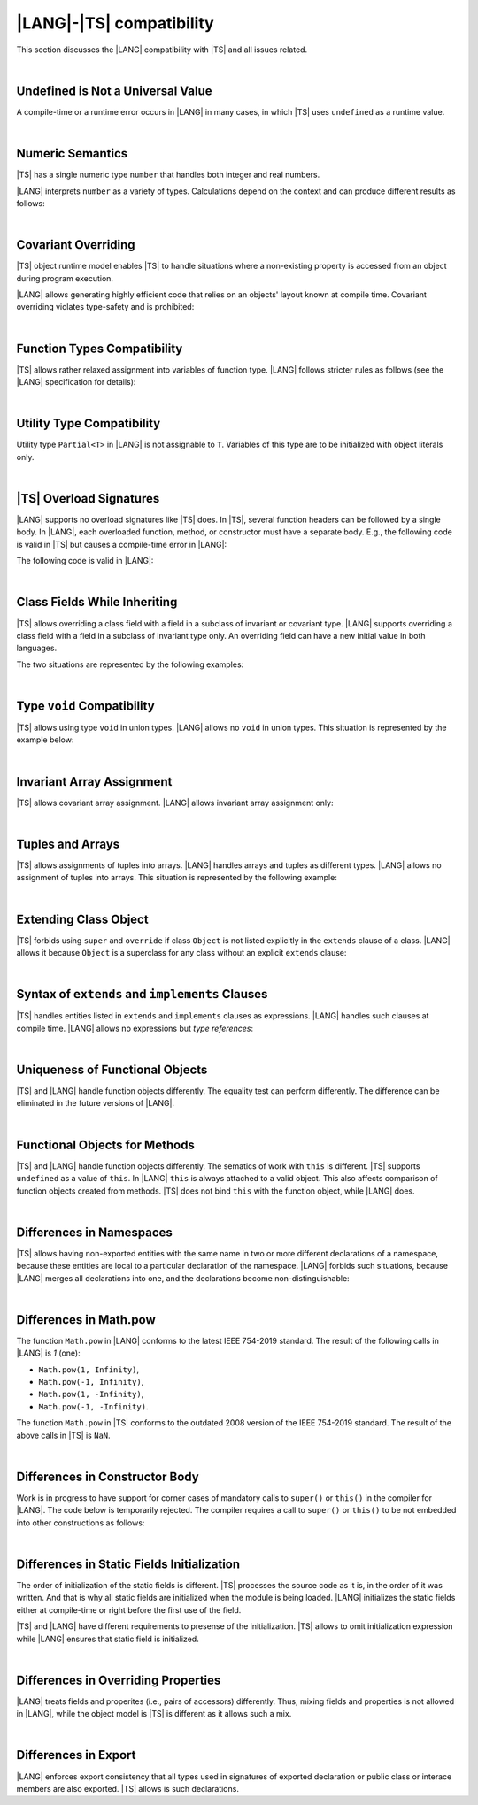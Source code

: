 ..
    Copyright (c) 2021-2025 Huawei Device Co., Ltd.
    Licensed under the Apache License, Version 2.0 (the "License");
    you may not use this file except in compliance with the License.
    You may obtain a copy of the License at
    http://www.apache.org/licenses/LICENSE-2.0
    Unless required by applicable law or agreed to in writing, software
    distributed under the License is distributed on an "AS IS" BASIS,
    WITHOUT WARRANTIES OR CONDITIONS OF ANY KIND, either express or implied.
    See the License for the specific language governing permissions and
    limitations under the License.

.. _|LANG| |TS| compatibility:

|LANG|-|TS| compatibility
=========================

.. meta:
    frontend_status: None

This section discusses the |LANG| compatibility with |TS| and all issues related.

|

.. _Undefined is Not a Universal Value:

Undefined is Not a Universal Value
----------------------------------

.. meta:
    frontend_status: Done

A compile-time or a runtime error occurs in |LANG| in many cases, in which
|TS| uses ``undefined`` as a runtime value.

.. code-block-meta:
   expect-cte

.. code-block:: typescript
   :linenos:

    let array = new Array<number>
    let x = array [1234]
       // TypeScript: x will be assigned with undefined value !!!
       // ArkTS: compile-time error if analysis may detect array out of bounds
       //        violation or runtime error ArrayOutOfBounds
    console.log(x)

.. index::
   value
   runtime value
   runtime error

|

.. _Numeric Semantics:

Numeric Semantics
-----------------

.. meta:
    frontend_status: Done

|TS| has a single numeric type ``number`` that handles both integer and real
numbers.

|LANG| interprets ``number`` as a variety of types. Calculations depend
on the context and can produce different results as follows:

.. code-block-meta:

.. code-block:: typescript
   :linenos:

    let n = 1
       // TypeScript: treats 'n' as having type number
       // ArkTS: treats 'n' as having type int to reach max code performance

    console.log(n / 2)
       // TypeScript: will print 0.5 - floating-point division is used
       // ArkTS: will print 0 - integer division is used

.. index::
   numeric type
   context
   semantics

|

.. _Covariant Overriding:

Covariant Overriding
--------------------

.. meta:
    frontend_status: Done

|TS| object runtime model enables |TS| to handle situations where a
non-existing property is accessed from an object during program execution.

|LANG| allows generating highly efficient code that relies on an objects'
layout known at compile time. Covariant overriding violates type-safety and
is prohibited:

.. code-block:: typescript
   :linenos:

    class Base {
       foo (p: Base) {}
    }
    class Derived extends Base {
       override foo (p: Derived)
          // ArkTS will issue a compile-time error - incorrect overriding
       {
           console.log ("p.field unassigned = ", p.field)
              // TypeScript will print 'p.field unassigned =  undefined'
           p.field = 42 // Access the field
           console.log ("p.field assigned   = ", p.field)
              // TypeScript will print 'p.field assigned   =  42'
           p.method() // Call the method
              // TypeScript will generate runtime error: p.method is not a function
       }
       method () {}
       field: number = 0
    }

    let base: Base = new Derived
    base.foo (new Base)

.. index::
   covariant overriding
   runtime model
   object
   property
   access
   compile time
   method
   function
   type safety
   layout

|

.. _Function Types Compatibility:

Function Types Compatibility
----------------------------

.. meta:
    frontend_status: Done

|TS| allows rather relaxed assignment into variables of function type.
|LANG| follows stricter rules as follows (see the |LANG| specification for
details):

.. code-block:: typescript
   :linenos:

    type FuncType = (p: string) => void
    let f1: FuncType = (p: string): number => { return 0 } // compile-time error in ArkTS
    let f1: FuncType = (p: string): string => { return "" } // compile-time error in ArkTS

.. index::
   function type
   compatibility
   assignment
   variable
   conversion

|

.. _Utility Type Compatibility:

Utility Type Compatibility
--------------------------

.. meta:
    frontend_status: Done

Utility type ``Partial<T>`` in |LANG| is not assignable to ``T``.
Variables of this type are to be initialized
with object literals only.

.. code-block:: typescript
   :linenos:

    function foo<T>(t: T, part_t: Partial<T>) {
        part_t = t // compile-time error in ArkTS
    }

.. index::
   compatibility
   utility type
   initialization
   object literal

|

.. _TS Overload Signatures:

|TS| Overload Signatures
------------------------

.. meta:
    frontend_status: Done

|LANG| supports no overload signatures like |TS| does. In |TS|, several function
headers can be followed by a single body. In |LANG|, each overloaded function,
method, or constructor must have a separate body. E.g., the following code is
valid in |TS| but causes a compile-time error in |LANG|:

.. code-block-meta:
   expect-cte

.. code-block:: typescript
   :linenos:

    function foo(): void 
    function foo(x: string): void
    function foo(x?: string): void {
        /*body*/
    }

The following code is valid in |LANG|:

.. code-block-meta:
   not-subset

.. code-block:: typescript
   :linenos:

    function foo(): void {
      /*body1*/
    }
    function foo(x: string): void {
      /*body2*/
    }

|

.. _Class Fields While Inheriting:

Class Fields While Inheriting
-----------------------------

.. meta:
    frontend_status: None

|TS| allows overriding a class field with a field in a subclass of invariant
or covariant type.
|LANG| supports overriding a class field with a field in a subclass of invariant
type only.
An overriding field can have a new initial value in both languages.

The two situations are represented by the following examples:

.. code-block-meta:

.. code-block:: typescript
   :linenos:

   // Both TypeScript and ArkTS do the same
   class Base {
     field: number = 123
     foo () {
        console.log (this.field)
     }     
   }
   class Derived extends Base {
     field: number = 456
     foo () {
        console.log (this.field)
     }
   }
   let b: Base = new Derived()
   b.foo()  // 456 is printed


   // That will be a compile-time error in ArkTS as type of 'field' in Child
   // differs from 'field' type in Parent
   class Parent {
       field: Object
   }
   class Child extends Parent {
       field: Number 
   }

.. index::
   class field
   inheritance
   overriding
   subclass
   invariant
   covariant
   shadowing
   semantics
   superclass

|

.. _Type void Compatibility:

Type ``void`` Compatibility
---------------------------

.. meta:
    frontend_status: Done

|TS| allows using type ``void`` in union types. |LANG| allows no ``void``
in union types. This situation is represented by the example below:

.. code-block:: typescript
   :linenos:

   type UnionWithVoid = void | number
     // Such type is OK for Typescript, but leads to a compile-time error for ArkTS

|

.. _Invariant Array Assignment:

Invariant Array Assignment
--------------------------

.. meta:
    frontend_status: None

|TS| allows covariant array assignment.
|LANG| allows invariant array assignment only:

.. code-block:: typescript
   :linenos:

    // Typescript
    let a: Object[] = [1, 2, 3]
    let b = [1, 2, 3] // type of 'b' is inferred as number[]
    a = b // That works well for the Typescript

    // ArkTS
    let a: Object[] = [1, 2, 3]
    let b = [1, 2, 3] // type of 'b' is inferred as double[]
    a = b // compile-time error

    let a: Object[] = ["a", "b", "c"]
    let b: string[] = ["a", "b", "c"]
    a = b // compile-time error

.. index::
   covariant array assignment
   invariant array assignment
   array
   assignment

|

.. _Tuples and Arrays:

Tuples and Arrays
-----------------

.. meta:
    frontend_status: None

|TS| allows assignments of tuples into arrays. |LANG| handles arrays and tuples
as different types. |LANG| allows no assignment of tuples into arrays. This
situation is represented by the following example:

.. code-block:: typescript
   :linenos:

   const tuple: [number, number, boolean] = [1, 3.14, true]

   // Typescript accepts such assignment while ArkTS reports an error
   const array: (number|boolean) [] = tuple


|

.. _Extending Class Object:

Extending Class Object
----------------------

.. meta:
    frontend_status: Done

|TS| forbids using ``super`` and ``override`` if class ``Object`` is not
listed explicitly in the ``extends`` clause of a class. |LANG| allows it because
``Object`` is a superclass for any class without an explicit ``extends`` clause:

.. code-block:: typescript
   :linenos:

    // Typescript reports an error while ArkTS compiles with no issues
    class A {
       override toString() {       // compile-time error
           return super.toString() // compile-time error
       }
    }

    class A extends Object { // That is the form supported by TypeScript
       override toString() {
           return super.toString()
       }
    }

.. index::
   class object
   extends clause

|

.. _Syntax of extends and implements Clauses:

Syntax of ``extends`` and ``implements`` Clauses
------------------------------------------------

.. meta:
    frontend_status: Done

|TS| handles entities listed in ``extends`` and ``implements`` clauses as
expressions.
|LANG| handles such clauses at compile time. |LANG| allows no expressions
but *type references*:

.. code-block:: typescript
   :linenos:

    class B {}
    class A extends (B) {} // compile-time error for ArkTS while accepted by TypeScript


.. index::
   extends clause
   implements clause

|

.. _Uniqueness of Functional Objects:

Uniqueness of Functional Objects
--------------------------------

.. meta:
    frontend_status: Done

|TS| and |LANG| handle function objects differently. The equality test can
perform differently. The difference can be eliminated in the future versions of
|LANG|.

.. code-block:: typescript
   :linenos:

    function foo() {}
    foo == foo  // true in Typescript while may be false in ArkTS
    const f1 = foo
    const f2 = foo
    f1 == f2 // true in Typescript while may be false in ArkTS


.. index::
   function object
   equality test

|

.. _Functional Objects for Methods:

Functional Objects for Methods
------------------------------

.. meta:
    frontend_status: None

|TS| and |LANG| handle function objects differently. The sematics of work with
``this`` is different. |TS| supports ``undefined`` as a value of ``this``. In
|LANG| ``this`` is always attached to a valid object. This also affects
comparison of function objects created from methods. |TS| does not bind ``this``
with the function object, while |LANG| does.

.. code-block:: typescript
   :linenos:

    class A {
      method() { console.log (this) }
    }
    const a = new A
    const method = a.method
    method() // Typescript output: undefined, while ArkTS output: object 'a' content

    const aa = new A
    a.method == aa.method // Typescript: true, while ArkTS: false


.. index::
   function object
   this


|

.. _Differences in Namespaces:

Differences in Namespaces
-------------------------

.. meta:
    frontend_status: Done

|TS| allows having non-exported entities with the same name in two or more
different declarations of a namespace, because these entities are local to a
particular declaration of the namespace. |LANG| forbids such situations,
because |LANG| merges all declarations into one, and the declarations become
non-distinguishable:


.. code-block:: typescript
   :linenos:

    // Typescript accepts such code, while ArkTS will report a compile-time error
    // as signatures of foo() from the 1st namespace A is identical to the signature
    // of foo() from the 2nd namespace A
    namespace A {
       function foo() { console.log ("foo() from the 1st namespace A declaration") }
       export function bar () { foo() }
    }
    namespace A {
       function foo() { console.log ("foo() from the 2nd namespace A declaration") }
       export function bar_bar() { foo() }
    }

|

.. _Differences in Math.pow:

Differences in Math.pow
-----------------------

.. meta:
    frontend_status: Done

The function ``Math.pow`` in |LANG| conforms to the latest IEEE 754-2019
standard. The result of the following calls in |LANG| is *1* (one):

- ``Math.pow(1, Infinity)``,
- ``Math.pow(-1, Infinity)``,
- ``Math.pow(1, -Infinity)``,
- ``Math.pow(-1, -Infinity)``.

The function ``Math.pow`` in |TS| conforms to the outdated 2008 version of the
IEEE 754-2019 standard. The result of the above calls in |TS| is ``NaN``.

.. index::
   IEEE 754

|

.. _Differences in Constructor Body:

Differences in Constructor Body
-------------------------------

Work is in progress to have support for corner cases of mandatory calls to
``super()`` or ``this()`` in the compiler for |LANG|. The code below is
temporarily rejected. The compiler requires a call to ``super()`` or ``this()``
to be not embedded into other constructions as follows:

.. code-block:: typescript
   :linenos:

    class A {
       constructor (p: number) {}
       constructor (p: boolean) {  // Compile_time error: incorrect constructor body
           if (p) { this (1) }
           else { this (2) }
       }     
    }


|

.. _Differences in Static Fields Initialization:

Differences in Static Fields Initialization
-------------------------------------------

The order of initialization of the static fields is different.  |TS| processes
the source code as it is, in the order of it was written. And that is why all 
static fields are initialized when the module is being loaded. |LANG|
initializes the static fields either at compile-time or right before the first
use of the field.


.. code-block:: typescript
   :linenos:

    class Base1 {
        static field: number = Base1.init_in_base_1()
        private static init_in_base_1() {
           console.log ("Base1 static field initialization")
           return 321
        }
    }

    class Base2 extends Base1 {
        static override field: number = Base3.init_in_base_2()
        private static init_in_base_2() {
           console.log ("Base2 static field initialization")
           return 777
        }
    }
    console.log (Base1.field, Base3.field)
    /* ArkTS output:
        Base1 static field initialization
        321
        Base3 static field initialization
        777
    */
    /* Typescript output:
        Base1 static field initialization
        Base2 static field initialization
        321
        777
    */

|TS| and |LANG| have different requirements to presense of the initialization.
|TS| allows to omit initialization expression while |LANG| ensures that static
field is initialized. 

.. code-block:: typescript
   :linenos:

    class AClass {
        static field: string // ArkTS will report a compile-time error
    }
    console.log (AClass.field) // Typescript will output 'undefined'



|

.. _Differences in Overriding Properties:

Differences in Overriding Properties
------------------------------------

|LANG| treats fields and properites (i.e., pairs of accessors) differently.
Thus, mixing fields and properties is not allowed in |LANG|, while the object
model is |TS| is different as it allows such a mix.

.. code-block:: typescript
   :linenos:

    class C {
        num: number = 1
    }
    interface I {
        num: number
    }
    class D extends C implements I {
        num: number = 2 // ArkTS compile-time error, conflict in overriding
        // Typescript accepts such situation
    }


|

.. _Differences in Export:

Differences in Export
---------------------

|LANG| enforces export consistency that all types used in signatures of
exported declaration or public class or interace members are also exported.
|TS| allows is such declarations.

.. code-block:: typescript
   :linenos:

    class C {} // Not exported
    export function foo (): C { return new C } // Expoprtred function returns non-exported type
    // ArkTS will produce compile-time error, enforcing C to be exported
    // Typescript accepts such situation


